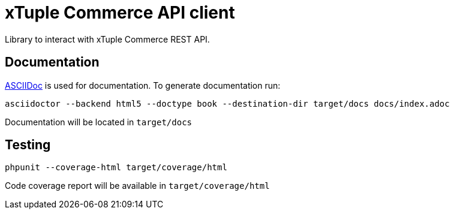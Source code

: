 = xTuple Commerce API client

Library to interact with xTuple Commerce REST API.

== Documentation

http://asciidoctor.org[ASCIIDoc] is used for documentation. To generate documentation run:

[source,bash]
----
asciidoctor --backend html5 --doctype book --destination-dir target/docs docs/index.adoc
----

Documentation will be located in `target/docs`

== Testing

[source,bash]
----
phpunit --coverage-html target/coverage/html
----

Code coverage report will be available in `target/coverage/html`
